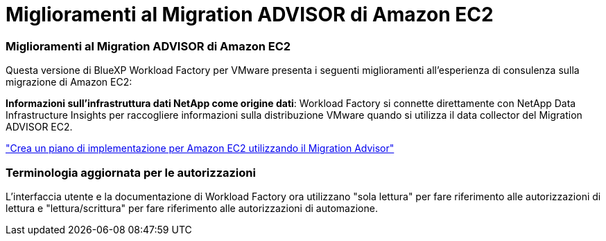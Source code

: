 = Miglioramenti al Migration ADVISOR di Amazon EC2
:allow-uri-read: 




=== Miglioramenti al Migration ADVISOR di Amazon EC2

Questa versione di BlueXP Workload Factory per VMware presenta i seguenti miglioramenti all'esperienza di consulenza sulla migrazione di Amazon EC2:

*Informazioni sull'infrastruttura dati NetApp come origine dati*: Workload Factory si connette direttamente con NetApp Data Infrastructure Insights per raccogliere informazioni sulla distribuzione VMware quando si utilizza il data collector del Migration ADVISOR EC2.

https://docs.netapp.com/us-en/workload-vmware/launch-onboarding-advisor-native.html["Crea un piano di implementazione per Amazon EC2 utilizzando il Migration Advisor"]



=== Terminologia aggiornata per le autorizzazioni

L'interfaccia utente e la documentazione di Workload Factory ora utilizzano "sola lettura" per fare riferimento alle autorizzazioni di lettura e "lettura/scrittura" per fare riferimento alle autorizzazioni di automazione.
